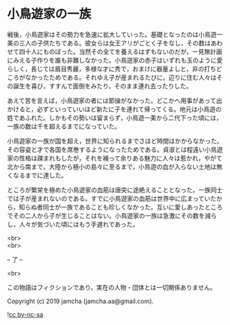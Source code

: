 #+OPTIONS: toc:nil
#+OPTIONS: \n:t

* 小鳥遊家の一族

  戦後，小鳥遊家はその勢力を急速に拡大していった。基礎となったのは小鳥遊一美の三人の子供たちである。彼女らは女王アリがごとく子をなし，その数はあわせて四十人にものぼった。当然その全てを養えるはずもないのだが，一見無計画にみえる子作りを誰も非難しなかった。小鳥遊家の赤子はいずれも玉のように愛らしく，長じては眉目秀麗，多様な才に秀で，おまけに器量よしと，非の打ちどころがなかったためである。それゆえ子が産まれるたびに，辺りに住む人々はその誕生を喜び，すすんで面倒をみたり，そのまま連れ去ったりした。

  あえて苦を言えば，小鳥遊家の者には節操がなかった。どこかへ用事があって出かけると，必ずといっていいほど新たに子を連れて帰ってくる。地元は小鳥遊の姓であふれた。しかもその勢いは留まらず，小鳥遊一美から二代下った頃には，一族の数は千を超えるまでになっていた。

  小鳥遊家の一族が国を超え，世界に知られるまでさほど時間はかからなかった。その容姿と才で各国を席巻するようになったためである。貞淑とは程遠い小鳥遊家の性格は疎まれもしたが，それを補って余りある魅力に人々は惹かれ，やがて北から南まで，大陸から極小の島々に至るまで，小鳥遊の血が入らない土地は無くなるまでに達した。

  ところが繁栄を極めた小鳥遊家の血筋は唐突に途絶えることとなった。一族同士では子が産まれないのである。すでに小鳥遊家の血筋は世界中に広まっていたから，知らぬ者同士が一族であることも珍しくなかった。互いに愛しあったところでその二人から子が生じることはない。小鳥遊家の一族は急激にその数を減らし，人々が気づいた頃にはもう手遅れであった。

  <br>
  <br>

  -- 了 --

  <br>

  この物語はフィクションであり，実在の人物・団体とは一切関係ありません。

  Copyright (c) 2019 jamcha (jamcha.aa@gmail.com).

  ![[https://i.creativecommons.org/l/by-nc-sa/4.0/88x31.png][cc by-nc-sa]]
